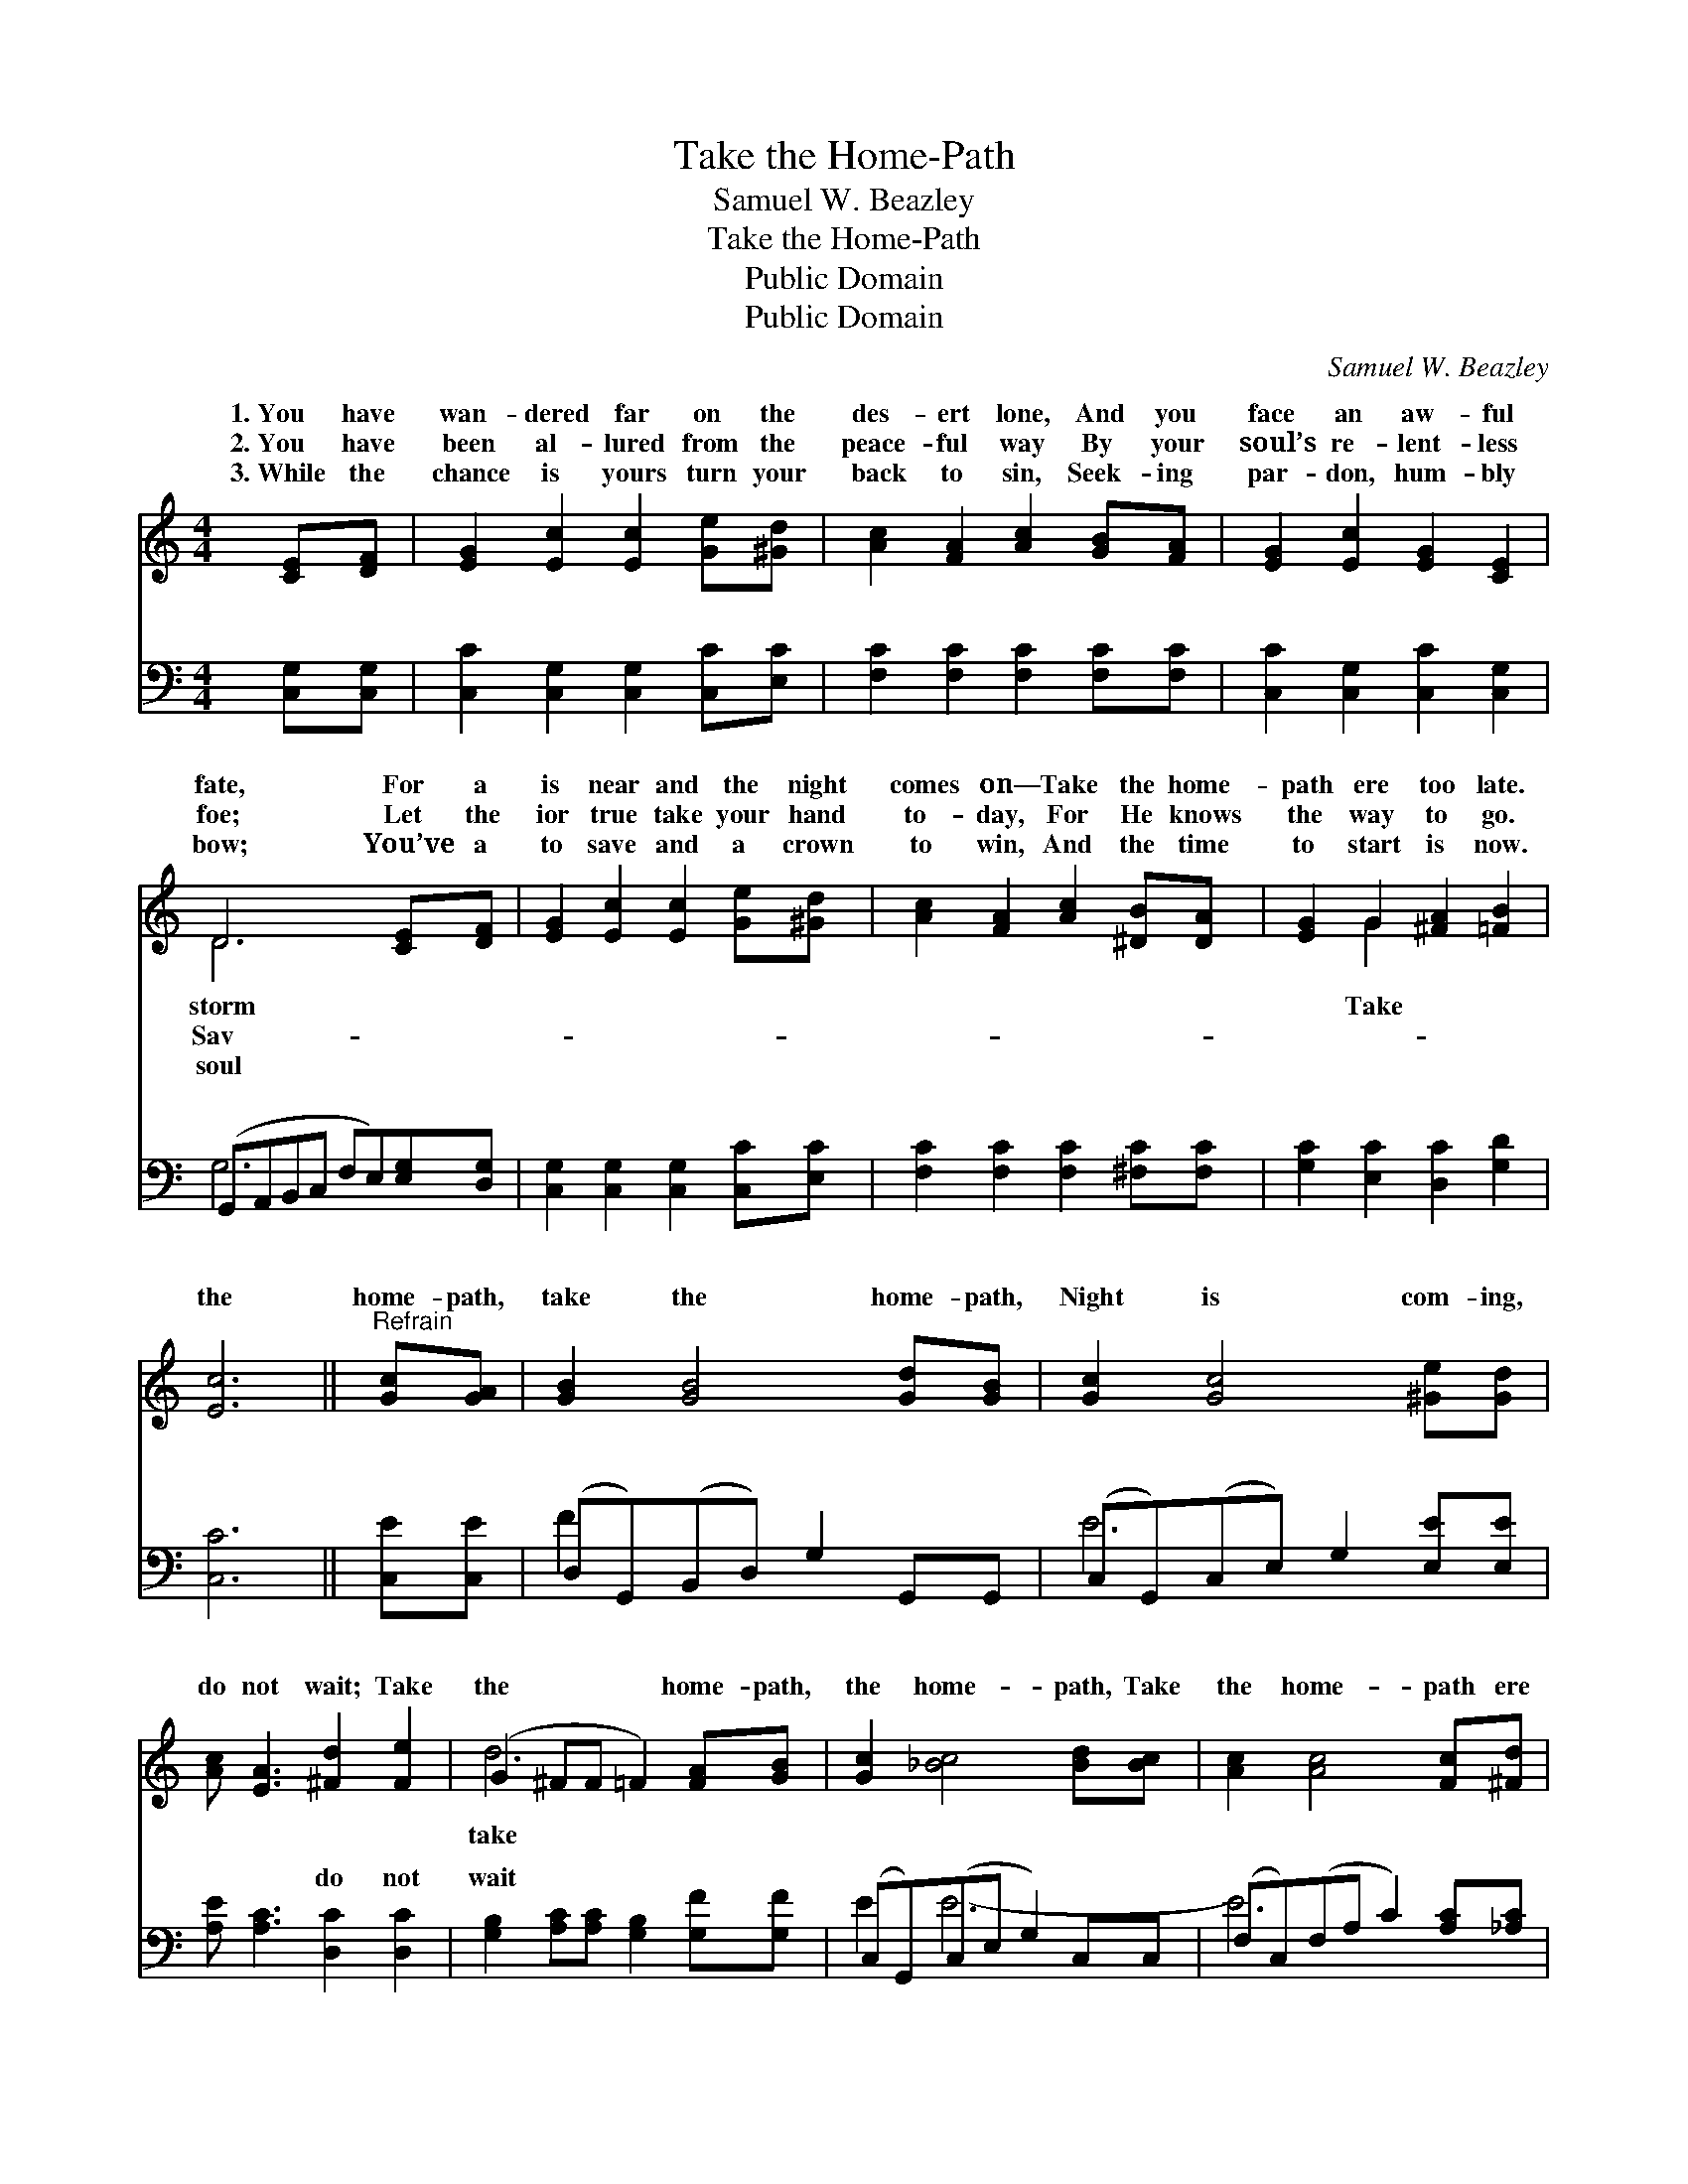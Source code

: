 X:1
T:Take the Home-Path
T:Samuel W. Beazley
T:Take the Home-Path
T:Public Domain
T:Public Domain
C:Samuel W. Beazley
Z:Public Domain
%%score ( 1 2 ) ( 3 4 )
L:1/8
M:4/4
K:C
V:1 treble 
V:2 treble 
V:3 bass 
V:4 bass 
V:1
 [CE][DF] | [EG]2 [Ec]2 [Ec]2 [Ge][^Gd] | [Ac]2 [FA]2 [Ac]2 [GB][FA] | [EG]2 [Ec]2 [EG]2 [CE]2 | %4
w: 1.~You have|wan- dered far on the|des- ert lone, And you|face an aw- ful|
w: 2.~You have|been al- lured from the|peace- ful way By your|soul’s re- lent- less|
w: 3.~While the|chance is yours turn your|back to sin, Seek- ing|par- don, hum- bly|
 D6 [CE][DF] | [EG]2 [Ec]2 [Ec]2 [Ge][^Gd] | [Ac]2 [FA]2 [Ac]2 [^DB][DA] | [EG]2 G2 [^FA]2 [=FB]2 | %8
w: fate, For a|is near and the night|comes on— Take the home-|path ere too late.|
w: foe; Let the|ior true take your hand|to- day, For He knows|the way to go.|
w: bow; You’ve a|to save and a crown|to win, And the time|to start is now.|
 [Ec]6 ||"^Refrain" [Gc][GA] | [GB]2 [GB]4 [Gd][GB] | [Gc]2 [Gc]4 [^Ge][Gd] | %12
w: the|home- path,|take the home- path,|Night is com- ing,|
w: ||||
w: ||||
 [Ac] [EA]3 [^Fd]2 [Fe]2 | (G2 ^FF =F2) [FA][GB] | [Gc]2 [_Bc]4 [Bd][Bc] | [Ac]2 [Ac]4 [Fc][^Fd] | %16
w: do not wait; Take|the * * * home- path,|the home- path, Take|the home- path ere|
w: ||||
w: ||||
 [Ge]3 [Gc] [^FB]2 [=Fd]2 | (E2 F^D E2) |] %18
w: too late. * *||
w: ||
w: ||
V:2
 x2 | x8 | x8 | x8 | D6 x2 | x8 | x8 | x2 G2 x4 | x6 || x2 | x8 | x8 | x8 | d6 x2 | x8 | x8 | x8 | %17
w: ||||storm|||Take||||||take||||
w: ||||Sav-|||||||||||||
w: ||||soul|||||||||||||
 c6 |] %18
w: |
w: |
w: |
V:3
 [C,G,][C,G,] | [C,C]2 [C,G,]2 [C,G,]2 [C,C][E,C] | [F,C]2 [F,C]2 [F,C]2 [F,C][F,C] | %3
w: ~ ~|~ ~ ~ ~ ~|~ ~ ~ ~ ~|
 [C,C]2 [C,G,]2 [C,C]2 [C,G,]2 | (G,,A,,B,,C, F,E,)[E,G,][D,G,] | %5
w: ~ ~ ~ ~|~ * * * * * ~ ~|
 [C,G,]2 [C,G,]2 [C,G,]2 [C,C][E,C] | [F,C]2 [F,C]2 [F,C]2 [^F,C][F,C] | %7
w: ~ ~ ~ ~ ~|~ ~ ~ ~ ~|
 [G,C]2 [E,C]2 [D,C]2 [G,D]2 | [C,C]6 || [C,E][C,E] | (D,G,,)(B,,D,) G,2 G,,G,, | %11
w: ~ ~ ~ ~|~|~ ~|~ * ~ * ~ ~ ~|
 (C,G,,)(C,E,) G,2 [E,E][E,E] | [A,E] [A,C]3 [D,C]2 [D,C]2 | %13
w: ~ * ~ * ~ ~ ~|~ ~ do not|
 [G,B,]2 [A,C][A,C] [G,B,]2 [G,F][G,F] | (C,G,,)(C,E, G,2) C,C, | (F,C,)(F,A, C2) [A,C][_A,C] | %16
w: wait * * * * *|||
 [G,C]3 [G,E] [A,D]2 [G,B,]2 | (C2 A,_A, G,2) |] %18
w: ||
V:4
 x2 | x8 | x8 | x8 | G,6 x2 | x8 | x8 | x8 | x6 || x2 | F2 x6 | E6 x2 | x8 | x8 | E2 E6- | E6 x2 | %16
w: ||||~||||||~|~|||||
 x8 | C,6 |] %18
w: ||

